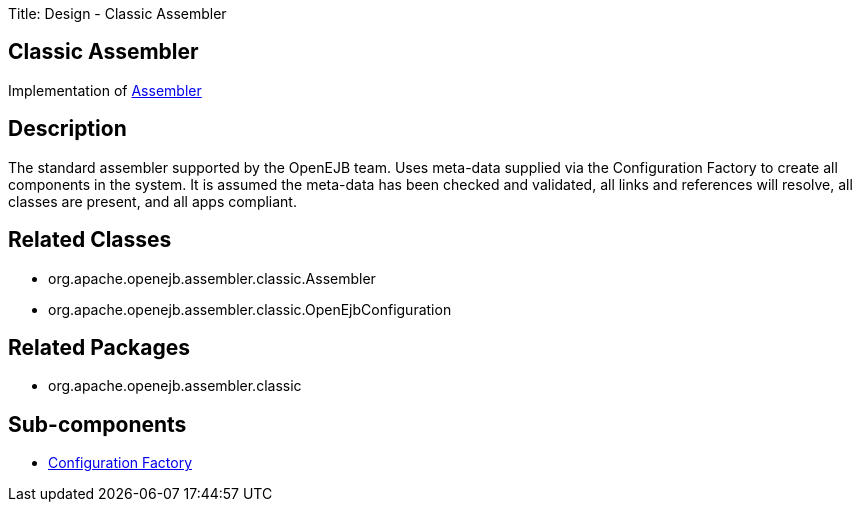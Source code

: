 Title: Design - Classic Assembler

+++<a name="Design-ClassicAssembler-ClassicAssembler">++++++</a>+++

== Classic Assembler

Implementation of link:design-assembler.html[Assembler]

+++<a name="Design-ClassicAssembler-Description">++++++</a>+++

== Description

The standard assembler supported by the OpenEJB team.
Uses meta-data supplied via the Configuration Factory to create all components in the system.
It is assumed the meta-data has been checked and validated, all links and references will resolve, all classes are present, and all apps compliant.

+++<a name="Design-ClassicAssembler-RelatedClasses">++++++</a>+++

== Related Classes

* org.apache.openejb.assembler.classic.Assembler
* org.apache.openejb.assembler.classic.OpenEjbConfiguration

+++<a name="Design-ClassicAssembler-RelatedPackages">++++++</a>+++

== Related Packages

* org.apache.openejb.assembler.classic

+++<a name="Design-ClassicAssembler-Sub-components">++++++</a>+++

== Sub-components

* link:design-configuration-factory.html[Configuration Factory]
